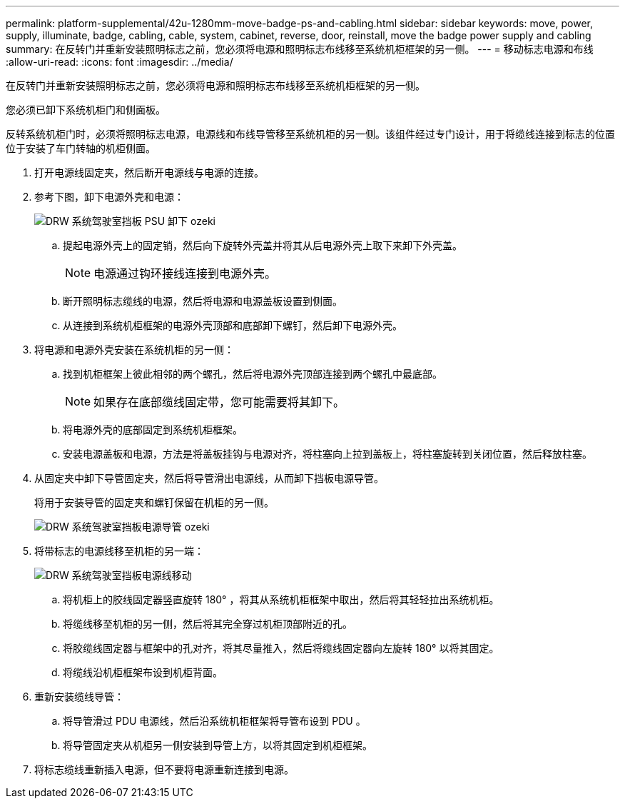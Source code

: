 ---
permalink: platform-supplemental/42u-1280mm-move-badge-ps-and-cabling.html 
sidebar: sidebar 
keywords: move, power, supply, illuminate, badge, cabling, cable, system, cabinet, reverse, door, reinstall, move the badge power supply and cabling 
summary: 在反转门并重新安装照明标志之前，您必须将电源和照明标志布线移至系统机柜框架的另一侧。 
---
= 移动标志电源和布线
:allow-uri-read: 
:icons: font
:imagesdir: ../media/


[role="lead"]
在反转门并重新安装照明标志之前，您必须将电源和照明标志布线移至系统机柜框架的另一侧。

您必须已卸下系统机柜门和侧面板。

反转系统机柜门时，必须将照明标志电源，电源线和布线导管移至系统机柜的另一侧。该组件经过专门设计，用于将缆线连接到标志的位置位于安装了车门转轴的机柜侧面。

. 打开电源线固定夹，然后断开电源线与电源的连接。
. 参考下图，卸下电源外壳和电源：
+
image::../media/drw_sys_cab_bezel_psu_remove_ozeki.gif[DRW 系统驾驶室挡板 PSU 卸下 ozeki]

+
.. 提起电源外壳上的固定销，然后向下旋转外壳盖并将其从后电源外壳上取下来卸下外壳盖。
+

NOTE: 电源通过钩环接线连接到电源外壳。

.. 断开照明标志缆线的电源，然后将电源和电源盖板设置到侧面。
.. 从连接到系统机柜框架的电源外壳顶部和底部卸下螺钉，然后卸下电源外壳。


. 将电源和电源外壳安装在系统机柜的另一侧：
+
.. 找到机柜框架上彼此相邻的两个螺孔，然后将电源外壳顶部连接到两个螺孔中最底部。
+

NOTE: 如果存在底部缆线固定带，您可能需要将其卸下。

.. 将电源外壳的底部固定到系统机柜框架。
.. 安装电源盖板和电源，方法是将盖板挂钩与电源对齐，将柱塞向上拉到盖板上，将柱塞旋转到关闭位置，然后释放柱塞。


. 从固定夹中卸下导管固定夹，然后将导管滑出电源线，从而卸下挡板电源导管。
+
将用于安装导管的固定夹和螺钉保留在机柜的另一侧。

+
image::../media/drw_sys_cab_bezel_power_conduit_ozeki.gif[DRW 系统驾驶室挡板电源导管 ozeki]

. 将带标志的电源线移至机柜的另一端：
+
image::../media/drw_sys_cab_bezel_power_cable_move.gif[DRW 系统驾驶室挡板电源线移动]

+
.. 将机柜上的胶线固定器竖直旋转 180° ，将其从系统机柜框架中取出，然后将其轻轻拉出系统机柜。
.. 将缆线移至机柜的另一侧，然后将其完全穿过机柜顶部附近的孔。
.. 将胶缆线固定器与框架中的孔对齐，将其尽量推入，然后将缆线固定器向左旋转 180° 以将其固定。
.. 将缆线沿机柜框架布设到机柜背面。


. 重新安装缆线导管：
+
.. 将导管滑过 PDU 电源线，然后沿系统机柜框架将导管布设到 PDU 。
.. 将导管固定夹从机柜另一侧安装到导管上方，以将其固定到机柜框架。


. 将标志缆线重新插入电源，但不要将电源重新连接到电源。

